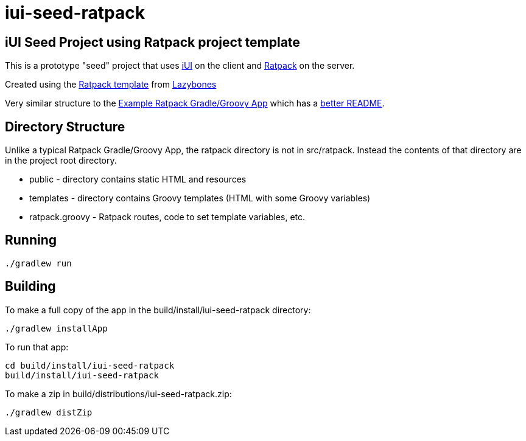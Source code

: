 = iui-seed-ratpack

== iUI Seed Project using Ratpack project template

This is a prototype "seed" project that uses http://www.iui-js.org[iUI] on the client and http://www.ratpack-framework.org[Ratpack] on the server.

Created using the https://github.com/pledbrook/lazybones/tree/master/src/templates/ratpack[Ratpack template] from https://github.com/pledbrook/lazybones[Lazybones]

Very similar structure to the https://github.com/ratpack/example-ratpack-gradle-groovy-app[Example Ratpack Gradle/Groovy App] which has a https://github.com/ratpack/example-ratpack-gradle-groovy-app#readme[better README].

== Directory Structure

Unlike a typical Ratpack Gradle/Groovy App, the +ratpack+ directory is not in +src/ratpack+.  Instead the contents of that directory are in the project root directory.

  * +public+ - directory contains static HTML and resources
  * +templates+ - directory contains Groovy templates (HTML with some Groovy variables)
  * +ratpack.groovy+ - Ratpack routes, code to set template variables, etc.
  
== Running

 ./gradlew run
    
== Building

To make a full copy of the app in the +build/install/iui-seed-ratpack+ directory:

 ./gradlew installApp
    
To run that app:

 cd build/install/iui-seed-ratpack
 build/install/iui-seed-ratpack
    
To make a zip in +build/distributions/iui-seed-ratpack.zip+:

 ./gradlew distZip

